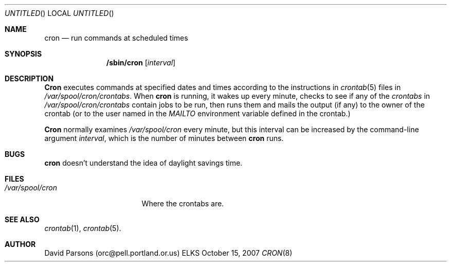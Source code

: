 .Dd October 15, 2007
.Os ELKS
.Dt CRON 8
.Sh NAME
.Nm cron
.Nd run commands at scheduled times
.Sh SYNOPSIS
.Nm /sbin/cron
.Op Ar interval
.Sh DESCRIPTION
.Nm Cron
executes commands at specified dates and times according to the
instructions in
.Xr crontab 5
files in
.Pa /var/spool/cron/crontabs .
When
.Nm cron
is running, it wakes up every minute, checks to see if any of the
.Ar crontabs 
in
.Pa /var/spool/cron/crontabs
contain jobs to be run, then runs them and mails the output (if any)
to the owner of the crontab (or to the user named in the 
.Em MAILTO
environment variable defined in the crontab.)
.Pp
.Nm Cron
normally examines
.Pa /var/spool/cron
every minute, but this interval can be increased by the command-line
argument
.Ar interval ,
which is the number of minutes between
.Nm cron
runs.
.Sh BUGS
.Nm
doesn't understand the idea of daylight savings time.
.Sh FILES
.Bl -tag -width "/var/spool/cron"
.It Pa "/var/spool/cron"
Where the crontabs are.
.El
.Sh SEE ALSO
.Xr crontab 1 ,
.Xr crontab 5 .
.Sh AUTHOR
David Parsons (orc@pell.portland.or.us)
